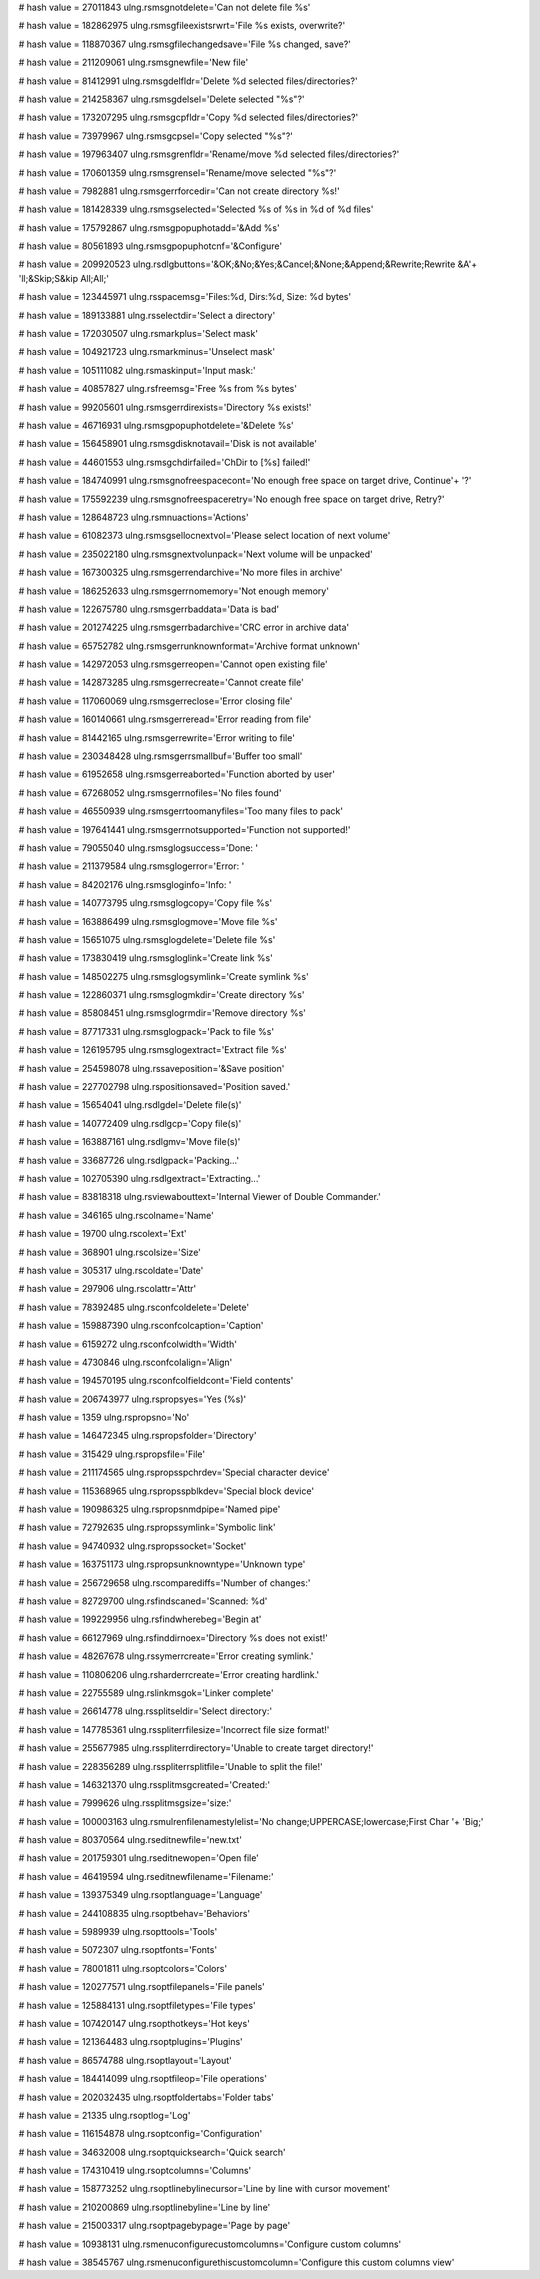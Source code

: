 
# hash value = 27011843
ulng.rsmsgnotdelete='Can not delete file %s'


# hash value = 182862975
ulng.rsmsgfileexistsrwrt='File %s exists, overwrite?'


# hash value = 118870367
ulng.rsmsgfilechangedsave='File %s changed, save?'


# hash value = 211209061
ulng.rsmsgnewfile='New file'


# hash value = 81412991
ulng.rsmsgdelfldr='Delete %d selected files/directories?'


# hash value = 214258367
ulng.rsmsgdelsel='Delete selected "%s"?'


# hash value = 173207295
ulng.rsmsgcpfldr='Copy %d selected files/directories?'


# hash value = 73979967
ulng.rsmsgcpsel='Copy selected "%s"?'


# hash value = 197963407
ulng.rsmsgrenfldr='Rename/move %d selected files/directories?'


# hash value = 170601359
ulng.rsmsgrensel='Rename/move selected "%s"?'


# hash value = 7982881
ulng.rsmsgerrforcedir='Can not create directory %s!'


# hash value = 181428339
ulng.rsmsgselected='Selected %s of %s in %d of %d files'


# hash value = 175792867
ulng.rsmsgpopuphotadd='&Add %s'


# hash value = 80561893
ulng.rsmsgpopuphotcnf='&Configure'


# hash value = 209920523
ulng.rsdlgbuttons='&OK;&No;&Yes;&Cancel;&None;&Append;&Rewrite;Rewrite &A'+
'll;&Skip;S&kip All;All;'


# hash value = 123445971
ulng.rsspacemsg='Files:%d, Dirs:%d, Size: %d bytes'


# hash value = 189133881
ulng.rsselectdir='Select a directory'


# hash value = 172030507
ulng.rsmarkplus='Select mask'


# hash value = 104921723
ulng.rsmarkminus='Unselect mask'


# hash value = 105111082
ulng.rsmaskinput='Input mask:'


# hash value = 40857827
ulng.rsfreemsg='Free %s from %s bytes'


# hash value = 99205601
ulng.rsmsgerrdirexists='Directory %s exists!'


# hash value = 46716931
ulng.rsmsgpopuphotdelete='&Delete %s'


# hash value = 156458901
ulng.rsmsgdisknotavail='Disk is not available'


# hash value = 44601553
ulng.rsmsgchdirfailed='ChDir to [%s] failed!'


# hash value = 184740991
ulng.rsmsgnofreespacecont='No enough free space on target drive, Continue'+
'?'


# hash value = 175592239
ulng.rsmsgnofreespaceretry='No enough free space on target drive, Retry?'


# hash value = 128648723
ulng.rsmnuactions='Actions'


# hash value = 61082373
ulng.rsmsgsellocnextvol='Please select location of next volume'


# hash value = 235022180
ulng.rsmsgnextvolunpack='Next volume will be unpacked'


# hash value = 167300325
ulng.rsmsgerrendarchive='No more files in archive'


# hash value = 186252633
ulng.rsmsgerrnomemory='Not enough memory'


# hash value = 122675780
ulng.rsmsgerrbaddata='Data is bad'


# hash value = 201274225
ulng.rsmsgerrbadarchive='CRC error in archive data'


# hash value = 65752782
ulng.rsmsgerrunknownformat='Archive format unknown'


# hash value = 142972053
ulng.rsmsgerreopen='Cannot open existing file'


# hash value = 142873285
ulng.rsmsgerrecreate='Cannot create file'


# hash value = 117060069
ulng.rsmsgerreclose='Error closing file'


# hash value = 160140661
ulng.rsmsgerreread='Error reading from file'


# hash value = 81442165
ulng.rsmsgerrewrite='Error writing to file'


# hash value = 230348428
ulng.rsmsgerrsmallbuf='Buffer too small'


# hash value = 61952658
ulng.rsmsgerreaborted='Function aborted by user'


# hash value = 67268052
ulng.rsmsgerrnofiles='No files found'


# hash value = 46550939
ulng.rsmsgerrtoomanyfiles='Too many files to pack'


# hash value = 197641441
ulng.rsmsgerrnotsupported='Function not supported!'


# hash value = 79055040
ulng.rsmsglogsuccess='Done: '


# hash value = 211379584
ulng.rsmsglogerror='Error: '


# hash value = 84202176
ulng.rsmsgloginfo='Info: '


# hash value = 140773795
ulng.rsmsglogcopy='Copy file %s'


# hash value = 163886499
ulng.rsmsglogmove='Move file %s'


# hash value = 15651075
ulng.rsmsglogdelete='Delete file %s'


# hash value = 173830419
ulng.rsmsgloglink='Create link %s'


# hash value = 148502275
ulng.rsmsglogsymlink='Create symlink %s'


# hash value = 122860371
ulng.rsmsglogmkdir='Create directory %s'


# hash value = 85808451
ulng.rsmsglogrmdir='Remove directory %s'


# hash value = 87717331
ulng.rsmsglogpack='Pack to file %s'


# hash value = 126195795
ulng.rsmsglogextract='Extract file %s'


# hash value = 254598078
ulng.rssaveposition='&Save position'


# hash value = 227702798
ulng.rspositionsaved='Position saved.'


# hash value = 15654041
ulng.rsdlgdel='Delete file(s)'


# hash value = 140772409
ulng.rsdlgcp='Copy file(s)'


# hash value = 163887161
ulng.rsdlgmv='Move file(s)'


# hash value = 33687726
ulng.rsdlgpack='Packing...'


# hash value = 102705390
ulng.rsdlgextract='Extracting...'


# hash value = 83818318
ulng.rsviewabouttext='Internal Viewer of Double Commander.'


# hash value = 346165
ulng.rscolname='Name'


# hash value = 19700
ulng.rscolext='Ext'


# hash value = 368901
ulng.rscolsize='Size'


# hash value = 305317
ulng.rscoldate='Date'


# hash value = 297906
ulng.rscolattr='Attr'


# hash value = 78392485
ulng.rsconfcoldelete='Delete'


# hash value = 159887390
ulng.rsconfcolcaption='Caption'


# hash value = 6159272
ulng.rsconfcolwidth='Width'


# hash value = 4730846
ulng.rsconfcolalign='Align'


# hash value = 194570195
ulng.rsconfcolfieldcont='Field contents'


# hash value = 206743977
ulng.rspropsyes='Yes (%s)'


# hash value = 1359
ulng.rspropsno='No'


# hash value = 146472345
ulng.rspropsfolder='Directory'


# hash value = 315429
ulng.rspropsfile='File'


# hash value = 211174565
ulng.rspropsspchrdev='Special character device'


# hash value = 115368965
ulng.rspropsspblkdev='Special block device'


# hash value = 190986325
ulng.rspropsnmdpipe='Named pipe'


# hash value = 72792635
ulng.rspropssymlink='Symbolic link'


# hash value = 94740932
ulng.rspropssocket='Socket'


# hash value = 163751173
ulng.rspropsunknowntype='Unknown type'


# hash value = 256729658
ulng.rscomparediffs='Number of changes:'


# hash value = 82729700
ulng.rsfindscaned='Scanned: %d'


# hash value = 199229956
ulng.rsfindwherebeg='Begin at'


# hash value = 66127969
ulng.rsfinddirnoex='Directory %s does not exist!'


# hash value = 48267678
ulng.rssymerrcreate='Error creating symlink.'


# hash value = 110806206
ulng.rsharderrcreate='Error creating hardlink.'


# hash value = 22755589
ulng.rslinkmsgok='Linker complete'


# hash value = 26614778
ulng.rssplitseldir='Select directory:'


# hash value = 147785361
ulng.rsspliterrfilesize='Incorrect file size format!'


# hash value = 255677985
ulng.rsspliterrdirectory='Unable to create target directory!'


# hash value = 228356289
ulng.rsspliterrsplitfile='Unable to split the file!'


# hash value = 146321370
ulng.rssplitmsgcreated='Created:'


# hash value = 7999626
ulng.rssplitmsgsize='size:'


# hash value = 100003163
ulng.rsmulrenfilenamestylelist='No change;UPPERCASE;lowercase;First Char '+
'Big;'


# hash value = 80370564
ulng.rseditnewfile='new.txt'


# hash value = 201759301
ulng.rseditnewopen='Open file'


# hash value = 46419594
ulng.rseditnewfilename='Filename:'


# hash value = 139375349
ulng.rsoptlanguage='Language'


# hash value = 244108835
ulng.rsoptbehav='Behaviors'


# hash value = 5989939
ulng.rsopttools='Tools'


# hash value = 5072307
ulng.rsoptfonts='Fonts'


# hash value = 78001811
ulng.rsoptcolors='Colors'


# hash value = 120277571
ulng.rsoptfilepanels='File panels'


# hash value = 125884131
ulng.rsoptfiletypes='File types'


# hash value = 107420147
ulng.rsopthotkeys='Hot keys'


# hash value = 121364483
ulng.rsoptplugins='Plugins'


# hash value = 86574788
ulng.rsoptlayout='Layout'


# hash value = 184414099
ulng.rsoptfileop='File operations'


# hash value = 202032435
ulng.rsoptfoldertabs='Folder tabs'


# hash value = 21335
ulng.rsoptlog='Log'


# hash value = 116154878
ulng.rsoptconfig='Configuration'


# hash value = 34632008
ulng.rsoptquicksearch='Quick search'


# hash value = 174310419
ulng.rsoptcolumns='Columns'


# hash value = 158773252
ulng.rsoptlinebylinecursor='Line by line with cursor movement'


# hash value = 210200869
ulng.rsoptlinebyline='Line by line'


# hash value = 215003317
ulng.rsoptpagebypage='Page by page'


# hash value = 10938131
ulng.rsmenuconfigurecustomcolumns='Configure custom columns'


# hash value = 38545767
ulng.rsmenuconfigurethiscustomcolumn='Configure this custom columns view'

